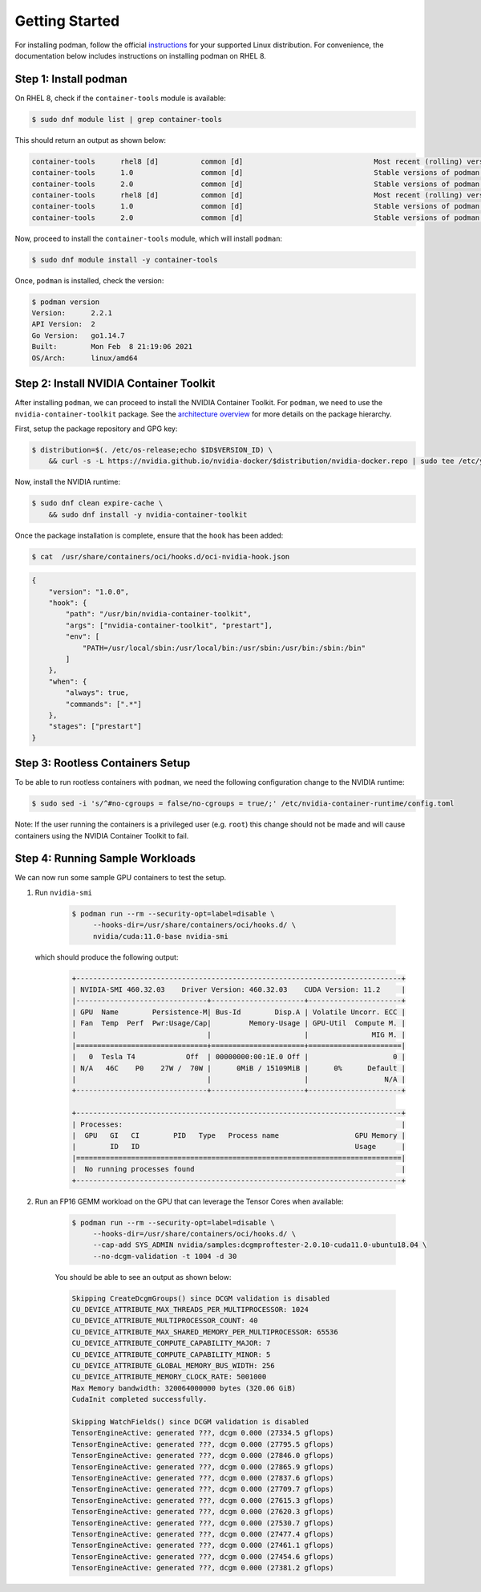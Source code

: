 .. Date: April 08 2021
.. Author: pramarao

Getting Started
=======================

For installing podman, follow the official `instructions <https://podman.io/getting-started/installation>`_ for your supported Linux distribution. 
For convenience, the documentation below includes instructions on installing podman on RHEL 8.

Step 1: Install podman
-------------------------------

On RHEL 8, check if the ``container-tools`` module is available:

.. code-block:: console

    $ sudo dnf module list | grep container-tools

This should return an output as shown below:

.. code-block:: console

    container-tools      rhel8 [d]          common [d]                               Most recent (rolling) versions of podman, buildah, skopeo, runc, conmon, runc, conmon, CRIU, Udica, etc as well as dependencies such as container-selinux built and tested together, and updated as frequently as every 12 weeks.
    container-tools      1.0                common [d]                               Stable versions of podman 1.0, buildah 1.5, skopeo 0.1, runc, conmon, CRIU, Udica, etc as well as dependencies such as container-selinux built and tested together, and supported for 24 months.
    container-tools      2.0                common [d]                               Stable versions of podman 1.6, buildah 1.11, skopeo 0.1, runc, conmon, etc as well as dependencies such as container-selinux built and tested together, and supported as documented on the Application Stream lifecycle page.
    container-tools      rhel8 [d]          common [d]                               Most recent (rolling) versions of podman, buildah, skopeo, runc, conmon, runc, conmon, CRIU, Udica, etc as well as dependencies such as container-selinux built and tested together, and updated as frequently as every 12 weeks.
    container-tools      1.0                common [d]                               Stable versions of podman 1.0, buildah 1.5, skopeo 0.1, runc, conmon, CRIU, Udica, etc as well as dependencies such as container-selinux built and tested together, and supported for 24 months.
    container-tools      2.0                common [d]                               Stable versions of podman 1.6, buildah 1.11, skopeo 0.1, runc, conmon, etc as well as dependencies such as container-selinux built and tested together, and supported as documented on the Application Stream lifecycle page.

Now, proceed to install the ``container-tools`` module, which will install ``podman``:

.. code-block:: console

    $ sudo dnf module install -y container-tools

Once, ``podman`` is installed, check the version:

.. code-block:: console

    $ podman version
    Version:      2.2.1
    API Version:  2
    Go Version:   go1.14.7
    Built:        Mon Feb  8 21:19:06 2021
    OS/Arch:      linux/amd64    

Step 2: Install NVIDIA Container Toolkit
-------------------------------------------

After installing ``podman``, we can proceed to install the NVIDIA Container Toolkit. For ``podman``, we need to use 
the ``nvidia-container-toolkit`` package. See the `architecture overview <https://docs.nvidia.com/datacenter/cloud-native/container-toolkit/arch-overview.html>`_ 
for more details on the package hierarchy. 

First, setup the package repository and GPG key:

.. code-block:: console

    $ distribution=$(. /etc/os-release;echo $ID$VERSION_ID) \
        && curl -s -L https://nvidia.github.io/nvidia-docker/$distribution/nvidia-docker.repo | sudo tee /etc/yum.repos.d/nvidia-docker.repo

Now, install the NVIDIA runtime:

.. code-block:: console

    $ sudo dnf clean expire-cache \
        && sudo dnf install -y nvidia-container-toolkit

Once the package installation is complete, ensure that the ``hook`` has been added: 

.. code-block:: console

    $ cat  /usr/share/containers/oci/hooks.d/oci-nvidia-hook.json

.. code-block:: json

    {
        "version": "1.0.0",
        "hook": {
            "path": "/usr/bin/nvidia-container-toolkit",
            "args": ["nvidia-container-toolkit", "prestart"],
            "env": [
                "PATH=/usr/local/sbin:/usr/local/bin:/usr/sbin:/usr/bin:/sbin:/bin"
            ]
        },
        "when": {
            "always": true,
            "commands": [".*"]
        },
        "stages": ["prestart"]
    }


Step 3: Rootless Containers Setup
------------------------------------

To be able to run rootless containers with ``podman``, we need the following configuration change to the NVIDIA runtime:

.. code-block:: console

    $ sudo sed -i 's/^#no-cgroups = false/no-cgroups = true/;' /etc/nvidia-container-runtime/config.toml

Note: If the user running the containers is a privileged user (e.g. ``root``) this change should not be made and will cause
containers using the NVIDIA Container Toolkit to fail.

Step 4: Running Sample Workloads
------------------------------------

We can now run some sample GPU containers to test the setup.

#. Run ``nvidia-smi``

    .. code-block:: console

        $ podman run --rm --security-opt=label=disable \
             --hooks-dir=/usr/share/containers/oci/hooks.d/ \
             nvidia/cuda:11.0-base nvidia-smi
   
   which should produce the following output:

    .. code-block:: console

        +-----------------------------------------------------------------------------+
        | NVIDIA-SMI 460.32.03    Driver Version: 460.32.03    CUDA Version: 11.2     |
        |-------------------------------+----------------------+----------------------+
        | GPU  Name        Persistence-M| Bus-Id        Disp.A | Volatile Uncorr. ECC |
        | Fan  Temp  Perf  Pwr:Usage/Cap|         Memory-Usage | GPU-Util  Compute M. |
        |                               |                      |               MIG M. |
        |===============================+======================+======================|
        |   0  Tesla T4            Off  | 00000000:00:1E.0 Off |                    0 |
        | N/A   46C    P0    27W /  70W |      0MiB / 15109MiB |      0%      Default |
        |                               |                      |                  N/A |
        +-------------------------------+----------------------+----------------------+

        +-----------------------------------------------------------------------------+
        | Processes:                                                                  |
        |  GPU   GI   CI        PID   Type   Process name                  GPU Memory |
        |        ID   ID                                                   Usage      |
        |=============================================================================|
        |  No running processes found                                                 |
        +-----------------------------------------------------------------------------+

#. Run an FP16 GEMM workload on the GPU that can leverage the Tensor Cores when available:

    .. code-block:: console

        $ podman run --rm --security-opt=label=disable \
             --hooks-dir=/usr/share/containers/oci/hooks.d/ \
             --cap-add SYS_ADMIN nvidia/samples:dcgmproftester-2.0.10-cuda11.0-ubuntu18.04 \
             --no-dcgm-validation -t 1004 -d 30

    You should be able to see an output as shown below:

    .. code-block:: console

        Skipping CreateDcgmGroups() since DCGM validation is disabled
        CU_DEVICE_ATTRIBUTE_MAX_THREADS_PER_MULTIPROCESSOR: 1024
        CU_DEVICE_ATTRIBUTE_MULTIPROCESSOR_COUNT: 40
        CU_DEVICE_ATTRIBUTE_MAX_SHARED_MEMORY_PER_MULTIPROCESSOR: 65536
        CU_DEVICE_ATTRIBUTE_COMPUTE_CAPABILITY_MAJOR: 7
        CU_DEVICE_ATTRIBUTE_COMPUTE_CAPABILITY_MINOR: 5
        CU_DEVICE_ATTRIBUTE_GLOBAL_MEMORY_BUS_WIDTH: 256
        CU_DEVICE_ATTRIBUTE_MEMORY_CLOCK_RATE: 5001000
        Max Memory bandwidth: 320064000000 bytes (320.06 GiB)
        CudaInit completed successfully.
        
        Skipping WatchFields() since DCGM validation is disabled
        TensorEngineActive: generated ???, dcgm 0.000 (27334.5 gflops)
        TensorEngineActive: generated ???, dcgm 0.000 (27795.5 gflops)
        TensorEngineActive: generated ???, dcgm 0.000 (27846.0 gflops)
        TensorEngineActive: generated ???, dcgm 0.000 (27865.9 gflops)
        TensorEngineActive: generated ???, dcgm 0.000 (27837.6 gflops)
        TensorEngineActive: generated ???, dcgm 0.000 (27709.7 gflops)
        TensorEngineActive: generated ???, dcgm 0.000 (27615.3 gflops)
        TensorEngineActive: generated ???, dcgm 0.000 (27620.3 gflops)
        TensorEngineActive: generated ???, dcgm 0.000 (27530.7 gflops)
        TensorEngineActive: generated ???, dcgm 0.000 (27477.4 gflops)
        TensorEngineActive: generated ???, dcgm 0.000 (27461.1 gflops)
        TensorEngineActive: generated ???, dcgm 0.000 (27454.6 gflops)
        TensorEngineActive: generated ???, dcgm 0.000 (27381.2 gflops)
